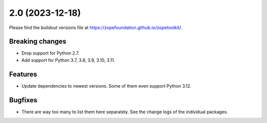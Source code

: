 2.0 (2023-12-18)
================

Please find the buildout versions file at
https://zopefoundation.github.io/zopetoolkit/.

Breaking changes
----------------

* Drop support for Python 2.7.

* Add support for Python 3.7, 3.8, 3.9, 3.10, 3.11.

Features
--------

* Update dependencies to newest versions. Some of them even support Python
  3.12.

Bugfixes
--------

* There are way too many to list them here separately. See the change logs of
  the individual packages.
